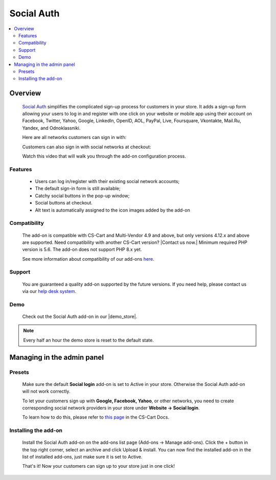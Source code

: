 *********************
Social Auth
*********************

.. raw:: html

    <div class="buy-now">
        <a href="https://marketplace.simtechdev.com/landing/100000138" class="btn buy-now__btn">Buy now</a>
    </div>



.. contents::
    :local: 
    :depth: 2

--------
Overview
--------

    `Social Auth <https://www.simtechdev.com/addons/customer-experience/enhanced-social-login.html>`_ simplifies the complicated sign-up process for customers in your store. It adds a sign-up form allowing your users to log in and register with one click on your website or mobile app using their account on Facebook, Twitter, Yahoo, Google, LinkedIn, OpenID, AOL, PayPal, Live, Foursquare, Vkontakte, Mail.Ru, Yandex, and Odnoklassniki.

    .. image:: img/Enhanced_social_login_004.png

    Here are all networks customers can sign in with:

    .. image:: img/enhanced_login.png

    Customers can also sign in with social networks at checkout:

    .. fancybox:: img/social-login-checkout.png
        :alt: Social Login

    Watch this video that will walk you through the add-on configuration process.

    .. raw:: html

        <iframe width="560" height="315" src="https://www.youtube.com/embed/ZqAkZTzB-QM" frameborder="0" allowfullscreen></iframe>

========
Features
========

    * Users can log in/register with their existing social network accounts;

    * The default sign-in form is still available;

    * Catchy social buttons in the pop-up window;

    * Social buttons at checkout.

    * Alt text is automatically assigned to the icon images added by the add-on

=============
Compatibility
=============

    The add-on is compatible with CS-Cart and Multi-Vendor 4.9 and above, but only versions 4.12.x and above are supported. Need compatibility with another CS-Cart version? |Contact us now.|
    Minimum required PHP version is 5.6. The add-on does not support PHP 8.x yet.

    See more information about compatibility of our add-ons `here <https://docs.cs-cart.com/marketplace-addons/compatibility/index.html>`_.

=======
Support
=======

    You are guaranteed a quality add-on supported by the future versions. If you need help, please contact us via our `help desk system <https://helpdesk.cs-cart.com>`_.

====
Demo
====

    Check out the Social Auth add-on in our |demo_store|.

.. |demo_store| raw:: html

   <!--noindex--><a href="http://enhanced-social-login.demo.simtechdev.com/" target="_blank" rel="nofollow">demo store</a><!--/noindex-->

.. note::
    
    Every half an hour the demo store is reset to the default state.

---------------------------
Managing in the admin panel
---------------------------

=======
Presets
=======

    Make sure the default **Social login** add-on is set to Active in your store. Otherwise the Social Auth add-on will not work correctly.

    .. fancybox:: img/Enhanced_social_login_002.png
        :alt: Social Login

    To let your customers sign up with **Google, Facebook, Yahoo**, or other networks, you need to create corresponding social network providers in your store under **Website → Social login**.

    .. fancybox:: img/Enhanced_social_login_003.png
        :alt: Social Login

    To learn how to do this, please refer to `this page <http://docs.cs-cart.com/4.3.x/user_guide/addons/social_login/provider_settings.html>`_ in the CS-Cart Docs.

=====================
Installing the add-on
=====================

    Install the Social Auth add-on on the add-ons list page (Add-ons → Manage add-ons). Click the + button in the top right corner, select an archive and click Upload & install. You can now find the installed add-on in the list of installed add-ons, just make sure it is set to Active.

    .. fancybox:: img/Enhanced_social_login_001.png
        :alt: Social Auth add-on for CS-Cart

    That's it! Now your customers can sign up to your store just in one click!